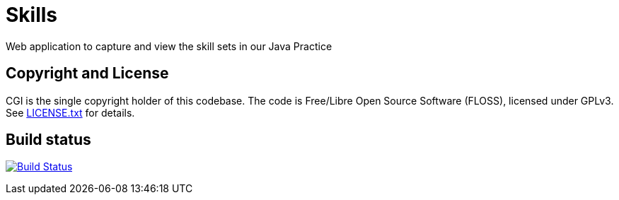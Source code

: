 = Skills

Web application to capture and view the skill sets in our Java Practice

== Copyright and License

CGI is the single copyright holder of this codebase.
The code is Free/Libre Open Source Software (FLOSS), licensed under GPLv3.
See link:LICENSE.txt[] for details.

== Build status

image:https://travis-ci.org/cgi-atlantic-java/skills.svg["Build Status",
link="https://travis-ci.org/cgi-atlantic-java/skills"]
